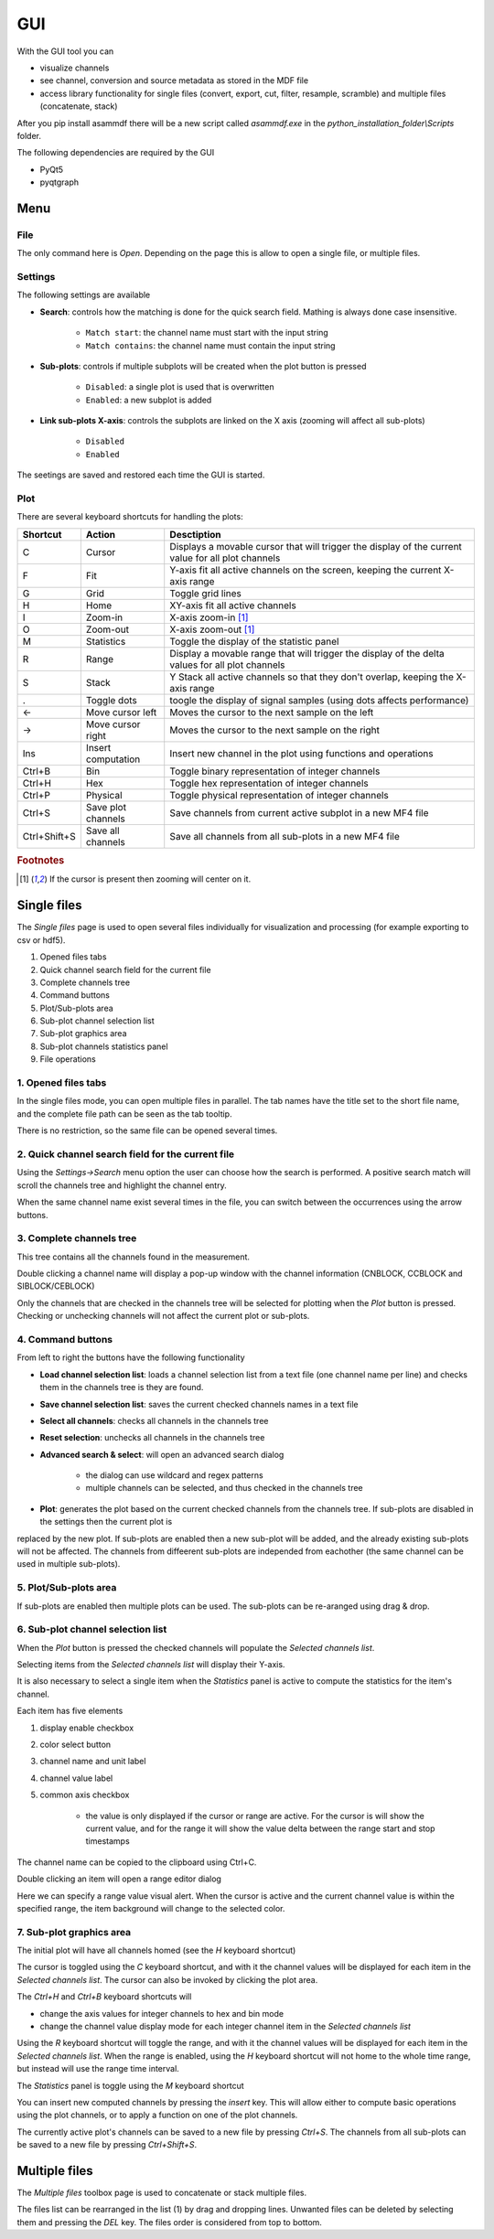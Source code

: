 .. raw:: html

    <style> .red {color:red} </style>
    <style> .blue {color:blue} </style>
    <style> .green {color:green} </style>
    <style> .cyan {color:cyan} </style>
    <style> .magenta {color:magenta} </style>
    <style> .orange {color:orange} </style>
    <style> .brown {color:brown} </style>

.. role:: red
.. role:: blue
.. role:: green
.. role:: cyan
.. role:: magenta
.. role:: orange
.. role:: brown

.. _gui:

---
GUI
---

With the GUI tool you can

* visualize channels
* see channel, conversion and source metadata as stored in the MDF file
* access library functionality for single files (convert, export, cut, filter, resample, scramble) and multiple files (concatenate, stack)

After you pip install asammdf there will be a new script called *asammdf.exe* in the `python_installation_folder\\Scripts` folder.

The following dependencies are required by the GUI

* PyQt5
* pyqtgraph


Menu
====

File
----
The only command here is *Open*. Depending on the page this is allow to open a single file, or multiple files.

Settings
--------

The following settings are available
      
* **Search**: controls how the matching is done for the quick search field. Mathing is always done case insensitive.

      * ``Match start``: the channel name must start with the input string
      * ``Match contains``: the channel name must contain the input string
      
* **Sub-plots**: controls if multiple subplots will be created when the plot button is pressed

      * ``Disabled``: a single plot is used that is overwritten 
      * ``Enabled``: a new subplot is added 
      
* **Link sub-plots X-axis**: controls the subplots are linked on the X axis (zooming will affect all sub-plots)

      * ``Disabled``
      * ``Enabled``
      
The seetings are saved and restored each time the GUI is started.

      
Plot
----

There are several keyboard shortcuts for handling the plots:

============ ================== ================================================================================================================
Shortcut     Action             Desctiption
============ ================== ================================================================================================================
C            Cursor             Displays a movable cursor that will trigger the display of the current value for all plot channels
F            Fit                Y-axis fit all active channels on the screen, keeping the current X-axis range
G            Grid               Toggle grid lines
H            Home               XY-axis fit all active channels
I            Zoom-in            X-axis zoom-in [#f1]_
O            Zoom-out           X-axis zoom-out [#f1]_
M            Statistics         Toggle the display of the statistic panel
R            Range              Display a movable range that will trigger the display of the delta values for all plot channels
S            Stack              Y Stack all active channels so that they don't overlap, keeping the X-axis range
.            Toggle dots        toogle the display of signal samples (using dots affects performance)
←            Move cursor left   Moves the cursor to the next sample on the left
→            Move cursor right  Moves the cursor to the next sample on the right
Ins          Insert computation Insert new channel in the plot using functions and operations
Ctrl+B       Bin                Toggle binary representation of integer channels
Ctrl+H       Hex                Toggle hex representation of integer channels
Ctrl+P       Physical           Toggle physical representation of integer channels
Ctrl+S       Save plot channels Save channels from current active subplot in a new MF4 file
Ctrl+Shift+S Save all channels  Save all channels from all sub-plots in a new MF4 file
============ ================== ================================================================================================================


.. rubric:: Footnotes

.. [#f1] If the cursor is present then zooming will center on it.


Single files
============
The *Single files* page is used to open several files individually for visualization and processing (for example exporting to csv or hdf5).


.. image:: images/single_files.png

1. Opened files tabs
2. Quick channel search field for the current file
3. Complete channels tree
4. Command buttons
5. Plot/Sub-plots area
6. Sub-plot channel selection list
7. Sub-plot graphics area
8. Sub-plot channels statistics panel
9. File operations  

1. Opened files tabs
-----------------
In the single files mode, you can open multiple files in parallel. The tab names have the title set to the short file name, and the complete file path can be seen as 
the tab tooltip.

There is no restriction, so the same file can be opened several times.

2. Quick channel search field for the current file
-----------------------------------------------
Using the *Settings->Search* menu option the user can choose how the search is performed. A positive search match will scroll the channels tree and highlight the channel entry.

When the same channel name exist several times in the file, you can switch between the occurrences using the arrow buttons.

3. Complete channels tree
-------------------------
This tree contains all the channels found in the measurement. 

Double clicking a channel name will display a pop-up window with the channel information (CNBLOCK, CCBLOCK and SIBLOCK/CEBLOCK)

.. image:: images/channel_info.png
   
Only the channels that are checked in the channels tree will be selected for plotting when the *Plot* button is pressed.
Checking or unchecking channels will not affect the current plot or sub-plots.

4. Command buttons
------------------
From left to right the buttons have the following functionality

* **Load channel selection list**: loads a channel selection list from a text file (one channel name per line) and checks them in the channels tree is they are found.
* **Save channel selection list**: saves the current checked channels names in a text file
* **Select all channels**: checks all channels in the channels tree
* **Reset selection**: unchecks all channels in the channels tree
* **Advanced search & select**: will open an advanced search dialog 

      * the dialog can use wildcard and regex patterns
      * multiple channels can be selected, and thus checked in the channels tree
     
.. image:: images/advanced_search.png
 
* **Plot**: generates the plot based on the current checked channels from the channels tree. If sub-plots are disabled in the settings then the current plot is 
replaced by the new plot. If sub-plots are enabled then a new sub-plot will be added, and the already existing sub-plots will not be affected. The channels from diffeerent sub-plots are independed from eachother (the same channel can be used in multiple sub-plots).

5. Plot/Sub-plots area
----------------------
If sub-plots are enabled then multiple plots can be used. The sub-plots can be re-aranged using drag & drop.

6. Sub-plot channel selection list
----------------------------------
When the *Plot* button is pressed the checked channels will populate the *Selected channels list*.

Selecting items from the *Selected channels list* will display their Y-axis.

It is also necessary to select a single item when the *Statistics* panel is active to compute the statistics for the item's channel.

.. image:: images/display_list.png
   
Each item has five elements

1. display enable checkbox
2. color select button
3. channel name and unit label
4. channel value label 
5. common axis checkbox

    * the value is only displayed if the cursor or range are active. For the cursor is will show the current value, and for the range it will
      show the value delta between the range start and stop timestamps
      
The channel name can be copied to the clipboard using Ctrl+C.
      
Double clicking an item will open a range editor dialog

.. image:: images/range_editor.png
   
Here we can specify a range value visual alert. When the cursor is active and the current channel value is within the specified range, the item background will change to the
selected color.

.. image:: images/range_visual_alert.png

7. Sub-plot graphics area
-------------------------
The initial plot will have all channels homed (see the *H* keyboard shortcut)

The cursor is toggled using the *C* keyboard shortcut, and with it the channel values will be displayed for each item in the *Selected channels list*. The cursor can also be invoked by clicking the plot area.

The *Ctrl+H* and *Ctrl+B* keyboard shortcuts will

* change the axis values for integer channels to hex and bin mode
* change the channel value display mode for each integer channel item in the *Selected channels list*

.. image:: images/cursor_hex.png
.. image:: images/cursor_bin.png

Using the *R* keyboard shortcut will toggle the range, and with it the channel values will be displayed for each item in the *Selected channels list*. When the range is
enabled, using the *H* keyboard shortcut will not home to the whole time range, but instead will use the range time interval. 

.. image:: images/range.png

The *Statistics* panel is toggle using the *M* keyboard shortcut

.. image:: images/statistics.png

You can insert new computed channels by pressing the *insert* key. This will allow either to compute basic operations using the plot channels, or to 
apply a function on one of the plot channels.

.. image:: images/compute_channel_dialog.png

.. image:: images/compute_channel_plot.png

The currently active plot's channels can be saved to a new file by pressing *Ctrl+S*.
The channels from all sub-plots can be saved to a new file by pressing *Ctrl+Shift+S*.

Multiple files
==============
The *Multiple files* toolbox page is used to concatenate or stack multiple files. 

.. image:: images/multiple_files.png

The files list can be rearranged in the list (1) by drag and dropping lines. Unwanted files can be deleted by
selecting them and pressing the *DEL* key. The files order is considered from top to bottom. 





